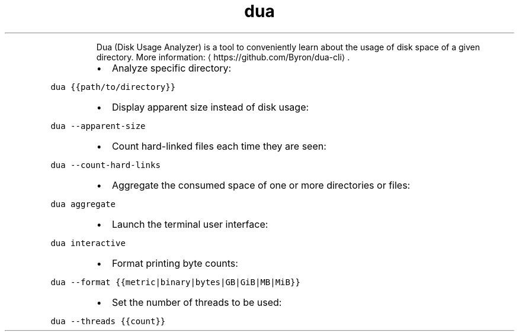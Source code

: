 .TH dua
.PP
.RS
Dua (Disk Usage Analyzer) is a tool to conveniently learn about the usage of disk space of a given directory.
More information: \[la]https://github.com/Byron/dua-cli\[ra]\&.
.RE
.RS
.IP \(bu 2
Analyze specific directory:
.RE
.PP
\fB\fCdua {{path/to/directory}}\fR
.RS
.IP \(bu 2
Display apparent size instead of disk usage:
.RE
.PP
\fB\fCdua \-\-apparent\-size\fR
.RS
.IP \(bu 2
Count hard\-linked files each time they are seen:
.RE
.PP
\fB\fCdua \-\-count\-hard\-links\fR
.RS
.IP \(bu 2
Aggregate the consumed space of one or more directories or files:
.RE
.PP
\fB\fCdua aggregate\fR
.RS
.IP \(bu 2
Launch the terminal user interface:
.RE
.PP
\fB\fCdua interactive\fR
.RS
.IP \(bu 2
Format printing byte counts:
.RE
.PP
\fB\fCdua \-\-format {{metric|binary|bytes|GB|GiB|MB|MiB}}\fR
.RS
.IP \(bu 2
Set the number of threads to be used:
.RE
.PP
\fB\fCdua \-\-threads {{count}}\fR
